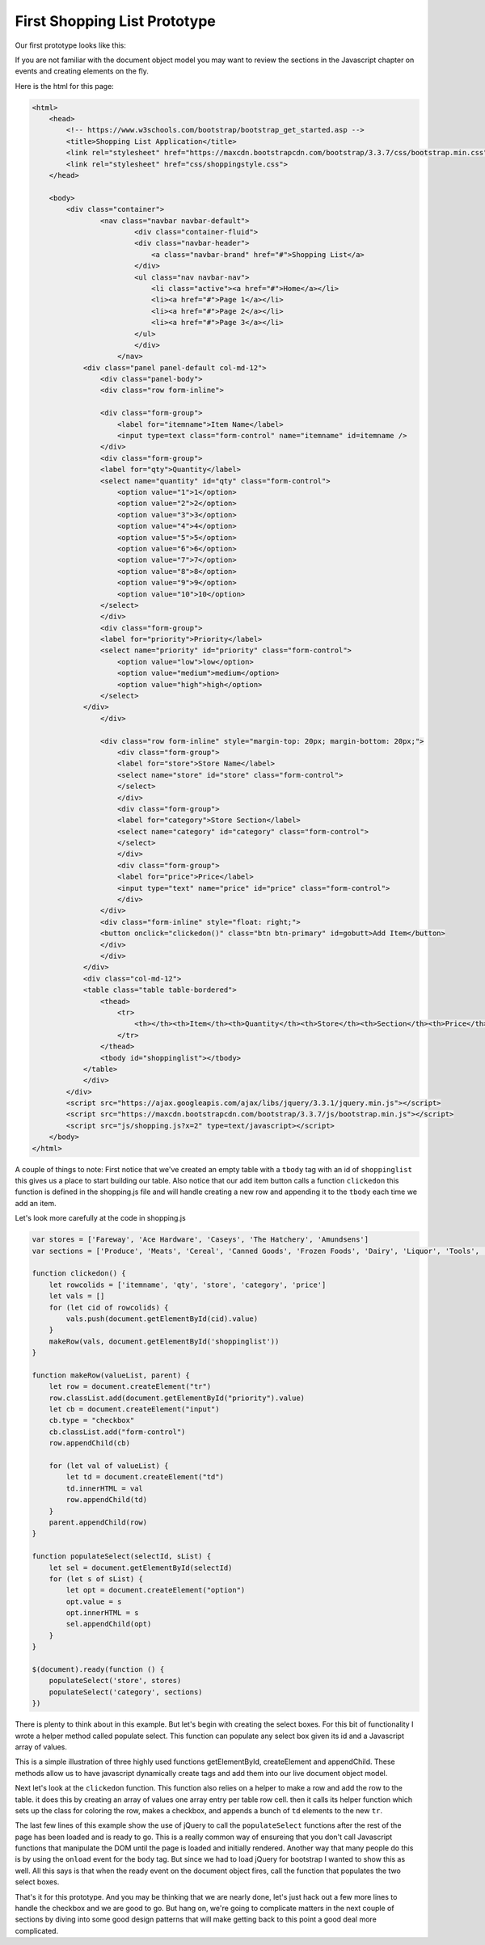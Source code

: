 First Shopping List Prototype
=============================

Our first prototype looks like this:

.. image:: prototype1.png

If you are not familiar with the document object model you may want to review the sections in the Javascript chapter on events and creating elements on the fly.

Here is the html for this page:

.. code-block:: html

    <html>
        <head>
            <!-- https://www.w3schools.com/bootstrap/bootstrap_get_started.asp -->
            <title>Shopping List Application</title>
            <link rel="stylesheet" href="https://maxcdn.bootstrapcdn.com/bootstrap/3.3.7/css/bootstrap.min.css">
            <link rel="stylesheet" href="css/shoppingstyle.css">
        </head>

        <body>
            <div class="container">
                    <nav class="navbar navbar-default">
                            <div class="container-fluid">
                            <div class="navbar-header">
                                <a class="navbar-brand" href="#">Shopping List</a>
                            </div>
                            <ul class="nav navbar-nav">
                                <li class="active"><a href="#">Home</a></li>
                                <li><a href="#">Page 1</a></li>
                                <li><a href="#">Page 2</a></li>
                                <li><a href="#">Page 3</a></li>
                            </ul>
                            </div>
                        </nav>
                <div class="panel panel-default col-md-12">
                    <div class="panel-body">
                    <div class="row form-inline">

                    <div class="form-group">
                        <label for="itemname">Item Name</label>
                        <input type=text class="form-control" name="itemname" id=itemname />
                    </div>
                    <div class="form-group">
                    <label for="qty">Quantity</label>
                    <select name="quantity" id="qty" class="form-control">
                        <option value="1">1</option>
                        <option value="2">2</option>
                        <option value="3">3</option>
                        <option value="4">4</option>
                        <option value="5">5</option>
                        <option value="6">6</option>
                        <option value="7">7</option>
                        <option value="8">8</option>
                        <option value="9">9</option>
                        <option value="10">10</option>
                    </select>
                    </div>
                    <div class="form-group">
                    <label for="priority">Priority</label>
                    <select name="priority" id="priority" class="form-control">
                        <option value="low">low</option>
                        <option value="medium">medium</option>
                        <option value="high">high</option>
                    </select>
                </div>
                    </div>

                    <div class="row form-inline" style="margin-top: 20px; margin-bottom: 20px;">
                        <div class="form-group">
                        <label for="store">Store Name</label>
                        <select name="store" id="store" class="form-control">
                        </select>
                        </div>
                        <div class="form-group">
                        <label for="category">Store Section</label>
                        <select name="category" id="category" class="form-control">
                        </select>
                        </div>
                        <div class="form-group">
                        <label for="price">Price</label>
                        <input type="text" name="price" id="price" class="form-control">
                        </div>
                    </div>
                    <div class="form-inline" style="float: right;">
                    <button onclick="clickedon()" class="btn btn-primary" id=gobutt>Add Item</button>
                    </div>
                    </div>
                </div>
                <div class="col-md-12">
                <table class="table table-bordered">
                    <thead>
                        <tr>
                            <th></th><th>Item</th><th>Quantity</th><th>Store</th><th>Section</th><th>Price</th>
                        </tr>
                    </thead>
                    <tbody id="shoppinglist"></tbody>
                </table>
                </div>
            </div>
            <script src="https://ajax.googleapis.com/ajax/libs/jquery/3.3.1/jquery.min.js"></script>
            <script src="https://maxcdn.bootstrapcdn.com/bootstrap/3.3.7/js/bootstrap.min.js"></script>
            <script src="js/shopping.js?x=2" type=text/javascript></script>
        </body>
    </html>


A couple of things to note:  First notice that we've created an empty table with a ``tbody`` tag with an id of ``shoppinglist`` this gives us a place to start building our table.  Also notice that our add item button calls a function ``clickedon`` this function is defined in the shopping.js file and will handle creating a new row and appending it to the ``tbody`` each time we add an item.

Let's look more carefully at the code in shopping.js

.. code-block:: javascript

    var stores = ['Fareway', 'Ace Hardware', 'Caseys', 'The Hatchery', 'Amundsens']
    var sections = ['Produce', 'Meats', 'Cereal', 'Canned Goods', 'Frozen Foods', 'Dairy', 'Liquor', 'Tools', 'Clothing']

    function clickedon() {
        let rowcolids = ['itemname', 'qty', 'store', 'category', 'price']
        let vals = []
        for (let cid of rowcolids) {
            vals.push(document.getElementById(cid).value)
        }
        makeRow(vals, document.getElementById('shoppinglist'))
    }

    function makeRow(valueList, parent) {
        let row = document.createElement("tr")
        row.classList.add(document.getElementById("priority").value)
        let cb = document.createElement("input")
        cb.type = "checkbox"
        cb.classList.add("form-control")
        row.appendChild(cb)

        for (let val of valueList) {
            let td = document.createElement("td")
            td.innerHTML = val
            row.appendChild(td)
        }
        parent.appendChild(row)
    }

    function populateSelect(selectId, sList) {
        let sel = document.getElementById(selectId)
        for (let s of sList) {
            let opt = document.createElement("option")
            opt.value = s
            opt.innerHTML = s
            sel.appendChild(opt)
        }
    }

    $(document).ready(function () {
        populateSelect('store', stores)
        populateSelect('category', sections)
    })

There is plenty to think about in this example.  But let's begin with creating the select boxes.  For this bit of functionality I wrote a helper method called populate select.  This function can populate any select box given its id and a Javascript array of values.

.. activecode:: select1
    :language: html

    <select id="myid"></select>
    <script type="text/javascript">
        function populateSelect(selectId, sList) {
            let sel = document.getElementById(selectId)
            for (let s of sList) {
                let opt = document.createElement("option")
                opt.value = s
                opt.innerHTML = s
                sel.appendChild(opt)
            }
        }
        populateSelect('myid', ['one', 'two', 'three', 'four'])
    </script>

This is a simple illustration of three highly used functions getElementById, createElement and appendChild.  These methods allow us to have javascript dynamically create tags and add them into our live document object model.

Next let's look at the ``clickedon`` function.  This function also relies on a helper to make a row and add the row to the table.  it does this by creating an array of values one array entry per table row cell.  then it calls its helper function which sets up the class for coloring the row, makes a checkbox, and appends a bunch of ``td`` elements to the new ``tr``.


The last few lines of this example show the use of jQuery to call the ``populateSelect`` functions after the rest of the page has been loaded and is ready to go.  This is a really common way of ensureing that you don't call Javascript functions that manipulate the DOM until the page is loaded and initially rendered.   Another way that many people do this is by using the ``onload`` event for the ``body`` tag.  But since we had to load jQuery for bootstrap I wanted to show this as well.  All this says is that when the ready event on the document object fires, call the function that populates the two select boxes.

That's it for this prototype. And you may be thinking that we are nearly done, let's just hack out a few more lines to handle the checkbox and we are good to go.  But hang on, we're going to complicate matters in the next couple of sections by diving into some good design patterns that will make getting back to this point a good deal more complicated.


